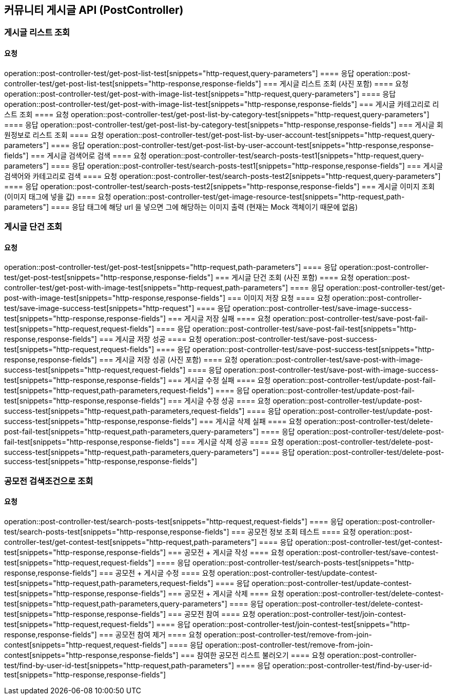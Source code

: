 
== 커뮤니티 게시글 API (PostController)
=== 게시글 리스트 조회
==== 요청
operation::post-controller-test/get-post-list-test[snippets="http-request,query-parameters"]
==== 응답
operation::post-controller-test/get-post-list-test[snippets="http-response,response-fields"]
=== 게시글 리스트 조회 (사진 포함)
==== 요청
operation::post-controller-test/get-post-with-image-list-test[snippets="http-request,query-parameters"]
==== 응답
operation::post-controller-test/get-post-with-image-list-test[snippets="http-response,response-fields"]
=== 게시글 카테고리로 리스트 조회
==== 요청
operation::post-controller-test/get-post-list-by-category-test[snippets="http-request,query-parameters"]
==== 응답
operation::post-controller-test/get-post-list-by-category-test[snippets="http-response,response-fields"]
=== 게시글 회원정보로 리스트 조회
==== 요청
operation::post-controller-test/get-post-list-by-user-account-test[snippets="http-request,query-parameters"]
==== 응답
operation::post-controller-test/get-post-list-by-user-account-test[snippets="http-response,response-fields"]
=== 게시글 검색어로 검색
==== 요청
operation::post-controller-test/search-posts-test1[snippets="http-request,query-parameters"]
==== 응답
operation::post-controller-test/search-posts-test1[snippets="http-response,response-fields"]
=== 게시글 검색어와 카테고리로 검색
==== 요청
operation::post-controller-test/search-posts-test2[snippets="http-request,query-parameters"]
==== 응답
operation::post-controller-test/search-posts-test2[snippets="http-response,response-fields"]
=== 게시글 이미지 조회 (이미지 태그에 넣을 값)
==== 요청
operation::post-controller-test/get-image-resource-test[snippets="http-request,path-parameters"]
==== 응답
태그에 해당 url 을 넣으면 그에 해당하는 이미지 출력 (현재는 Mock 객체이기 때문에 없음)

=== 게시글 단건 조회
==== 요청
operation::post-controller-test/get-post-test[snippets="http-request,path-parameters"]
==== 응답
operation::post-controller-test/get-post-test[snippets="http-response,response-fields"]
=== 게시글 단건 조회 (사진 포함)
==== 요청
operation::post-controller-test/get-post-with-image-test[snippets="http-request,path-parameters"]
==== 응답
operation::post-controller-test/get-post-with-image-test[snippets="http-response,response-fields"]
=== 이미지 저장 요청
==== 요청
operation::post-controller-test/save-image-success-test[snippets="http-request"]
==== 응답
operation::post-controller-test/save-image-success-test[snippets="http-response,response-fields"]
=== 게시글 저장 실패
==== 요청
operation::post-controller-test/save-post-fail-test[snippets="http-request,request-fields"]
==== 응답
operation::post-controller-test/save-post-fail-test[snippets="http-response,response-fields"]
=== 게시글 저장 성공
==== 요청
operation::post-controller-test/save-post-success-test[snippets="http-request,request-fields"]
==== 응답
operation::post-controller-test/save-post-success-test[snippets="http-response,response-fields"]
=== 게시글 저장 성공 (사진 포함)
==== 요청
operation::post-controller-test/save-post-with-image-success-test[snippets="http-request,request-fields"]
==== 응답
operation::post-controller-test/save-post-with-image-success-test[snippets="http-response,response-fields"]
=== 게시글 수정 실패
==== 요청
operation::post-controller-test/update-post-fail-test[snippets="http-request,path-parameters,request-fields"]
==== 응답
operation::post-controller-test/update-post-fail-test[snippets="http-response,response-fields"]
=== 게시글 수정 성공
==== 요청
operation::post-controller-test/update-post-success-test[snippets="http-request,path-parameters,request-fields"]
==== 응답
operation::post-controller-test/update-post-success-test[snippets="http-response,response-fields"]
=== 게시글 삭제 실패
==== 요청
operation::post-controller-test/delete-post-fail-test[snippets="http-request,path-parameters,query-parameters"]
==== 응답
operation::post-controller-test/delete-post-fail-test[snippets="http-response,response-fields"]
=== 게시글 삭제 성공
==== 요청
operation::post-controller-test/delete-post-success-test[snippets="http-request,path-parameters,query-parameters"]
==== 응답
operation::post-controller-test/delete-post-success-test[snippets="http-response,response-fields"]

=== 공모전 검색조건으로 조회
==== 요청
operation::post-controller-test/search-posts-test[snippets="http-request,request-fields"]
==== 응답
operation::post-controller-test/search-posts-test[snippets="http-response,response-fields"]
=== 공모전 정보 조회 테스트
==== 요청
operation::post-controller-test/get-contest-test[snippets="http-request,path-parameters"]
==== 응답
operation::post-controller-test/get-contest-test[snippets="http-response,response-fields"]
=== 공모전 + 게시글 작성
==== 요청
operation::post-controller-test/save-contest-test[snippets="http-request,request-fields"]
==== 응답
operation::post-controller-test/search-posts-test[snippets="http-response,response-fields"]
=== 공모전 + 게시글 수정
==== 요청
operation::post-controller-test/update-contest-test[snippets="http-request,path-parameters,request-fields"]
==== 응답
operation::post-controller-test/update-contest-test[snippets="http-response,response-fields"]
=== 공모전 + 게시글 삭제
==== 요청
operation::post-controller-test/delete-contest-test[snippets="http-request,path-parameters,query-parameters"]
==== 응답
operation::post-controller-test/delete-contest-test[snippets="http-response,response-fields"]
=== 공모전 참여
==== 요청
operation::post-controller-test/join-contest-test[snippets="http-request,request-fields"]
==== 응답
operation::post-controller-test/join-contest-test[snippets="http-response,response-fields"]
=== 공모전 참여 제거
==== 요청
operation::post-controller-test/remove-from-join-contest[snippets="http-request,request-fields"]
==== 응답
operation::post-controller-test/remove-from-join-contest[snippets="http-response,response-fields"]
=== 참여한 공모전 리스트 불러오기
==== 요청
operation::post-controller-test/find-by-user-id-test[snippets="http-request,path-parameters"]
==== 응답
operation::post-controller-test/find-by-user-id-test[snippets="http-response,response-fields"]
